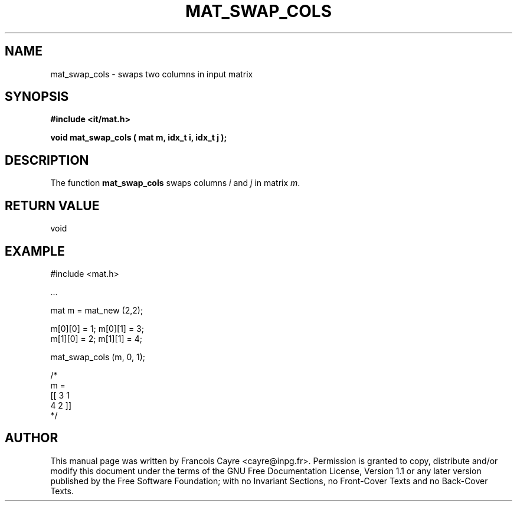 .\" This manpage has been automatically generated by docbook2man 
.\" from a DocBook document.  This tool can be found at:
.\" <http://shell.ipoline.com/~elmert/comp/docbook2X/> 
.\" Please send any bug reports, improvements, comments, patches, 
.\" etc. to Steve Cheng <steve@ggi-project.org>.
.TH "MAT_SWAP_COLS" "3" "01 August 2006" "" ""

.SH NAME
mat_swap_cols \- swaps two columns in input matrix
.SH SYNOPSIS
.sp
\fB#include <it/mat.h>
.sp
void mat_swap_cols ( mat m, idx_t i, idx_t j
);
\fR
.SH "DESCRIPTION"
.PP
The function \fBmat_swap_cols\fR swaps columns \fIi\fR and \fIj\fR in matrix \fIm\fR\&.  
.SH "RETURN VALUE"
.PP
void
.SH "EXAMPLE"

.nf

#include <mat.h>

\&...

mat m = mat_new (2,2); 

m[0][0] = 1; m[0][1] = 3;
m[1][0] = 2; m[1][1] = 4; 

mat_swap_cols (m, 0, 1); 

/*
m = 
[[ 3   1
   4   2 ]]
*/
.fi
.SH "AUTHOR"
.PP
This manual page was written by Francois Cayre <cayre@inpg.fr>\&.
Permission is granted to copy, distribute and/or modify this
document under the terms of the GNU Free
Documentation License, Version 1.1 or any later version
published by the Free Software Foundation; with no Invariant
Sections, no Front-Cover Texts and no Back-Cover Texts.
